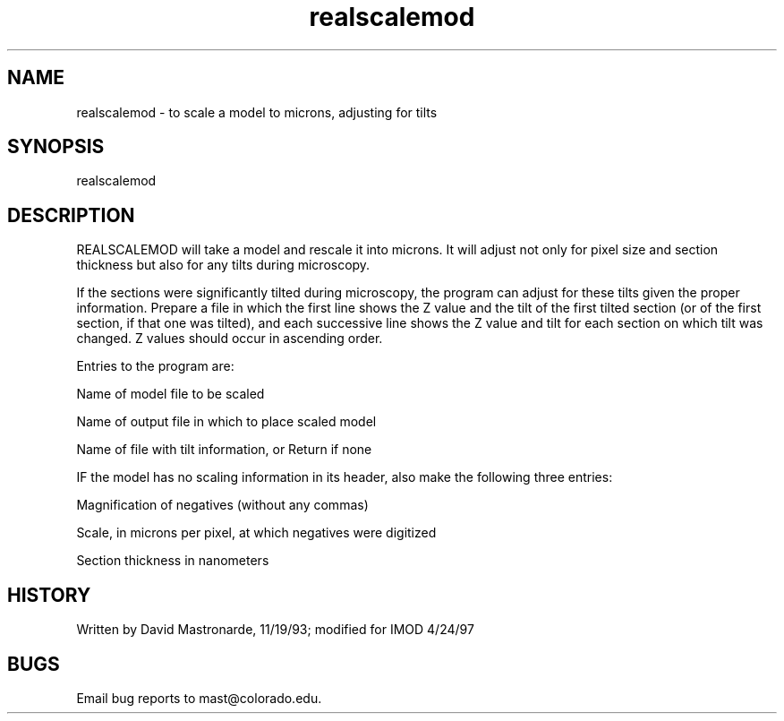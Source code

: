 .na
.nh
.TH realscalemod 1 4.6.34 BL3DEMC
.SH NAME
realscalemod - to scale a model to microns, adjusting for tilts
.SH SYNOPSIS
realscalemod
.SH DESCRIPTION
REALSCALEMOD will take a model and rescale it into microns.
It will adjust not only for pixel size and section thickness but
also for any tilts during microscopy.
.P
If the sections were significantly tilted during microscopy, the
program can adjust for these tilts given the proper information.
Prepare a file in which the first line shows the Z value and the
tilt of the first tilted section (or of the first section, if that
one was tilted), and each successive line shows the Z value and tilt
for each section on which tilt was changed.  Z values should occur in
ascending order.
.P
Entries to the program are:
.P
Name of model file to be scaled
.P
Name of output file in which to place scaled model
.P
Name of file with tilt information, or Return if none
.P
IF the model has no scaling information in its header, also make the
following three entries:
.P
     Magnification of negatives (without any commas)
.P
     Scale, in microns per pixel, at which negatives were digitized
.P
     Section thickness in nanometers
.P
.SH HISTORY
.nf
  Written by David Mastronarde, 11/19/93; modified for IMOD 4/24/97
.fi
.SH BUGS
Email bug reports to mast@colorado.edu.
